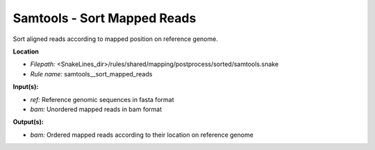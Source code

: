 Samtools - Sort Mapped Reads
--------------------------------

Sort aligned reads according to mapped position on reference genome.

**Location**

- *Filepath:* <SnakeLines_dir>/rules/shared/mapping/postprocess/sorted/samtools.snake
- *Rule name:* samtools__sort_mapped_reads

**Input(s):**

- *ref:* Reference genomic sequences in fasta format
- *bam:* Unordered mapped reads in bam format

**Output(s):**

- *bam:* Ordered mapped reads according to their location on reference genome

